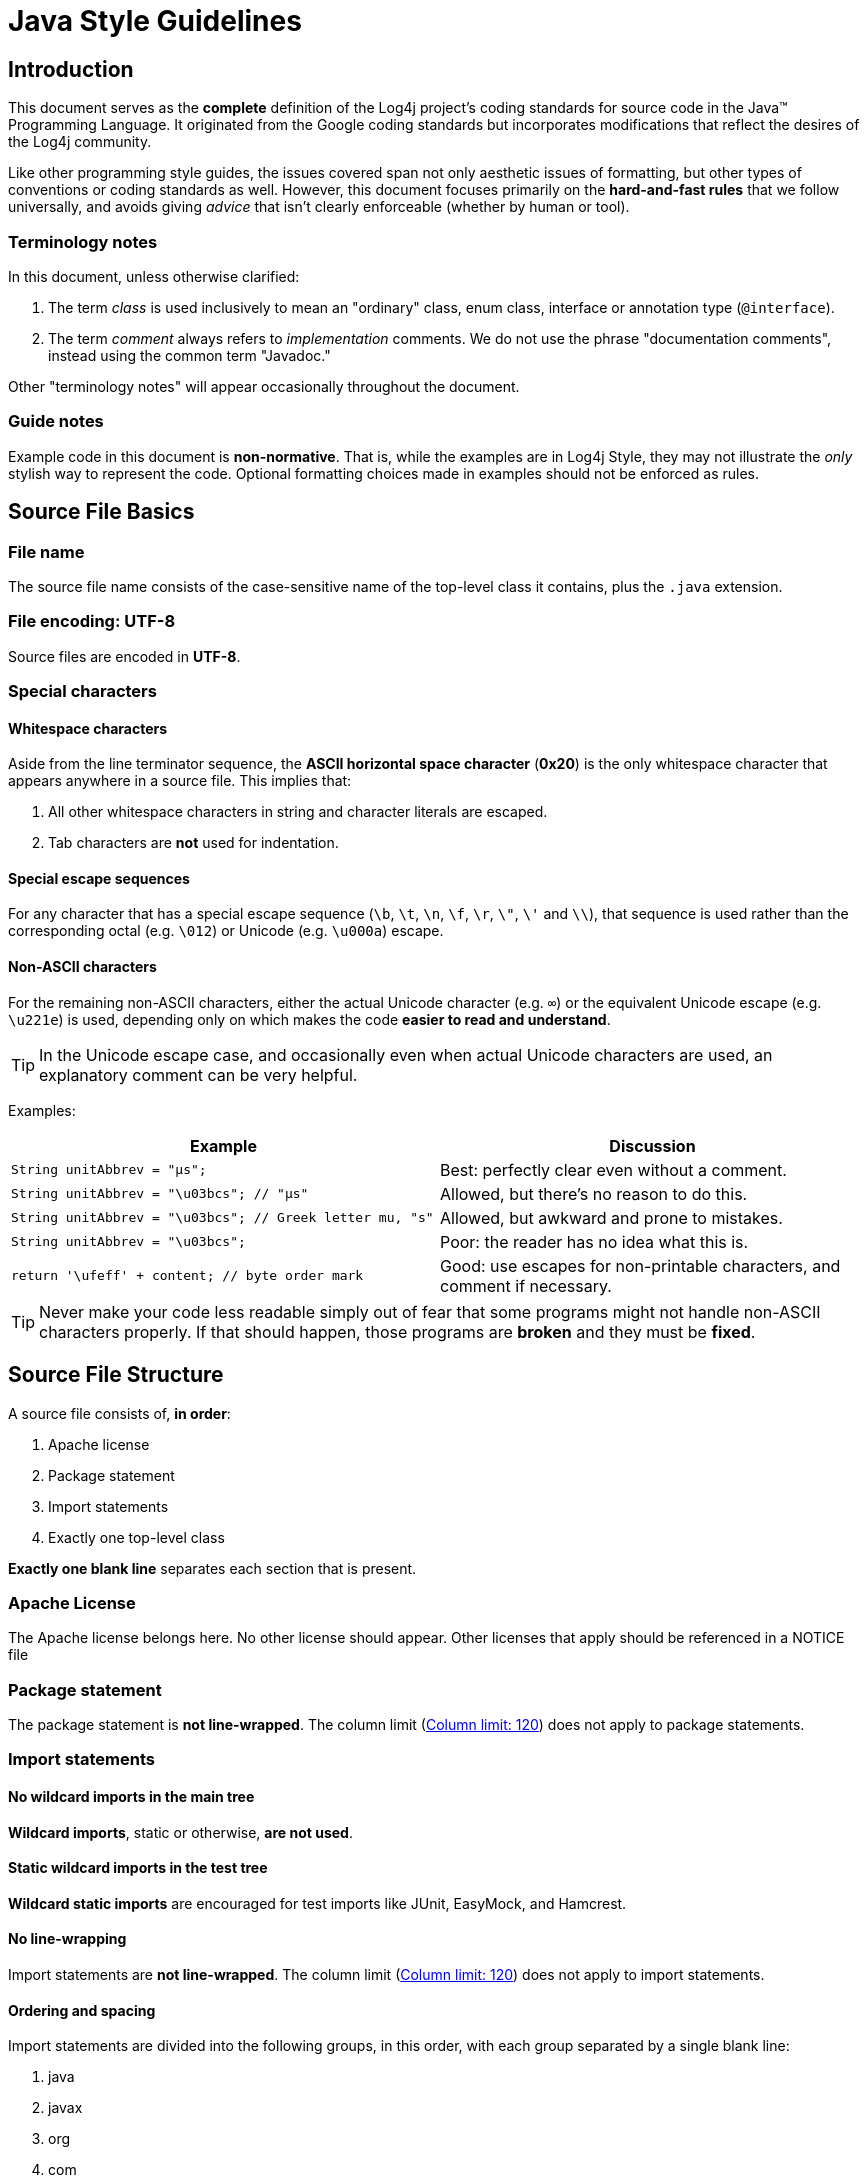 ////
    Licensed to the Apache Software Foundation (ASF) under one or more
    contributor license agreements.  See the NOTICE file distributed with
    this work for additional information regarding copyright ownership.
    The ASF licenses this file to You under the Apache License, Version 2.0
    (the "License"); you may not use this file except in compliance with
    the License.  You may obtain a copy of the License at

         http://www.apache.org/licenses/LICENSE-2.0

    Unless required by applicable law or agreed to in writing, software
    distributed under the License is distributed on an "AS IS" BASIS,
    WITHOUT WARRANTIES OR CONDITIONS OF ANY KIND, either express or implied.
    See the License for the specific language governing permissions and
    limitations under the License.
////
= Java Style Guidelines

[#intro]
== Introduction

This document serves as the *complete* definition of the Log4j project's
coding standards for source code in the Java™ Programming Language. It
originated from the Google coding standards but incorporates
modifications that reflect the desires of the Log4j community.

Like other programming style guides, the issues covered span not only
aesthetic issues of formatting, but other types of conventions or coding
standards as well. However, this document focuses primarily on the
*hard-and-fast rules* that we follow universally, and avoids giving
_advice_ that isn't clearly enforceable (whether by human or tool).

[#terminology]
=== Terminology notes

In this document, unless otherwise clarified:

1.  The term _class_ is used inclusively to mean an "ordinary" class,
enum class, interface or annotation type (`@interface`).
2.  The term _comment_ always refers to _implementation_ comments. We do
not use the phrase "documentation comments", instead using the common
term "Javadoc."

Other "terminology notes" will appear occasionally throughout the
document.

[#guide-notes]
=== Guide notes

Example code in this document is *non-normative*. That is, while the
examples are in Log4j Style, they may not illustrate the _only_ stylish
way to represent the code. Optional formatting choices made in examples
should not be enforced as rules.

[#source-file-basics]
== Source File Basics

[#file-name]
=== File name

The source file name consists of the case-sensitive name of the
top-level class it contains, plus the `.java` extension.

[#file-encoding]
=== File encoding: UTF-8

Source files are encoded in *UTF-8*.

[#special-characters]
=== Special characters

[#whitespace-characters]
==== Whitespace characters

Aside from the line terminator sequence, the *ASCII horizontal space
character* (*0x20*) is the only whitespace character that appears
anywhere in a source file. This implies that:

1.  All other whitespace characters in string and character literals are
escaped.
2.  Tab characters are *not* used for indentation.

[#special-escape-sequences]
==== Special escape sequences

For any character that has a special escape sequence (`\b`, `\t`, `\n`,
`\f`, `\r`, `\"`, `\'` and `\\`), that sequence is used rather than the
corresponding octal (e.g. `\012`) or Unicode (e.g. `\u000a`) escape.

[#non-ascii-characters]
==== Non-ASCII characters

For the remaining non-ASCII characters, either the actual Unicode
character (e.g. `∞`) or the equivalent Unicode escape (e.g. `\u221e`) is
used, depending only on which makes the code *easier to read and
understand*.

TIP: In the Unicode escape case, and occasionally even when actual
Unicode characters are used, an explanatory comment can be very helpful.

Examples:

[cols=",",options="header",]
|=======================================================================
|Example |Discussion
|`String unitAbbrev = "μs";` |Best: perfectly clear even without a
comment.

|`String unitAbbrev = "\u03bcs"; // "μs"` |Allowed, but there's no
reason to do this.

|`String unitAbbrev = "\u03bcs"; // Greek letter mu, "s"` |Allowed, but
awkward and prone to mistakes.

|`String unitAbbrev = "\u03bcs";` |Poor: the reader has no idea what
this is.

|`return '\ufeff' + content; // byte order mark` |Good: use escapes for
non-printable characters, and comment if necessary.
|=======================================================================

TIP: Never make your code less readable simply out of fear that some
programs might not handle non-ASCII characters properly. If that should
happen, those programs are *broken* and they must be *fixed*.

[#source-file-structure]
== Source File Structure

[[filestructure]]
A source file consists of, *in order*:

1.  Apache license
2.  Package statement
3.  Import statements
4.  Exactly one top-level class

*Exactly one blank line* separates each section that is present.

[#license]
=== Apache License

The Apache license belongs here. No other license should appear. Other
licenses that apply should be referenced in a NOTICE file

[#package-statement]
=== Package statement

The package statement is *not line-wrapped*. The column limit
(<<column-limit>>) does not apply to package statements.

[#import-statements]
=== Import statements

[[imports]]

[#wildcard-imports]
==== No wildcard imports in the main tree

*Wildcard imports*, static or otherwise, *are not used*.

[#static-wildcard-imports]
==== Static wildcard imports in the test tree

*Wildcard static imports* are encouraged for test imports like JUnit,
EasyMock, and Hamcrest.

[#import-line-wrapping]
==== No line-wrapping

Import statements are *not line-wrapped*. The column limit
(<<column-limit>>) does not apply to import
statements.

[#import-ordering-and-spacing]
==== Ordering and spacing

Import statements are divided into the following groups, in this order,
with each group separated by a single blank line:

1.  java
2.  javax
3.  org
4.  com
5.  All static imports in a single group

Within a group there are no blank lines, and the imported names appear
in ASCII sort order. (NOTE: this is not the same as the import
_statements_ being in ASCII sort order; the presence of semicolons warps
the result.)

IDE settings for ordering imports automatically can be found in the
source distributions under `src/ide`. For example:

* Eclipse: `src/ide/eclipse/4.3.2/organize-imports.importorder`
* IntelliJ: `src/ide/Intellij/13/IntellijSettings.jar`

[#class-declaration]
=== Class declaration

[#one-top-level-class]
==== Exactly one top-level class declaration

[[oneclassperfile]]
Each top-level class resides in a source file of its own.

[#class-member-ordering]
==== Class member ordering

Class members should be grouped in the following order>.

.  static variables grouped in the order shown below. Within a group
variables may appear in any order.
..  public
..  protected
..  package
..  private
.  instance variables grouped in the order shown below. Within a group
variables may appear in any order
..  public
..  protected
..  package
..  private
..  constructors
.  methods may be specified in the following order but may appear in
another order if it improves the clarity of the program.
..  public
..  protected
..  package
..  private

[[overloads]] [[never-split]]
Overloads: never split

When a class has multiple constructors, or multiple methods with the
same name, these appear sequentially, with no intervening members.

[#formatting]
== Formatting

[NOTE]
====
_block-like construct_ refers to the body of a
class, method or constructor. Note that, by
link:#array-initializers[array initializers], any array initializer _may_
optionally be treated as if it were a block-like construct.
====

[#braces]
=== Braces

[#braces-always-used]
==== Braces are used where optional

Braces are used with `if`, `else`, `for`, `do` and `while` statements,
even when the body is empty or contains only a single statement.

[#blocks-k-r-style]
==== Nonempty blocks: K & R style

Braces follow the Kernighan and Ritchie style
("http://www.codinghorror.com/blog/2012/07/new-programming-jargon.html[Egyptian
brackets]") for _nonempty_ blocks and block-like constructs:

* No line break before the opening brace.
* Line break after the opening brace.
* Line break before the closing brace.
* Line break after the closing brace _if_ that brace terminates a
statement or the body of a method, constructor or _named_ class. For
example, there is _no_ line break after the brace if it is followed by
`else` or a comma.

Example:

[source,java]
----
return new MyClass() {
    @Override public void method() {
        if (condition()) {
            try {
                something();
            } catch (ProblemException e) {
                recover();
            }
        }
    }
};
----

A few exceptions for enum classes are given in <<enum-classes>>.


[#braces-empty-blocks]
==== Empty blocks: may be concise

[[emptyblocks]]
An empty block or block-like construct _may_ be closed immediately after
it is opened, with no characters or line break in between (`{}`),
*unless* it is part of a _multi-block statement_ (one that directly
contains multiple blocks: `if/else-if/else` or `try/catch/finally`).

Example:

[source,java]
----
void doNothing() {}
----

[#block-indentation]
=== Block indentation: +4 spaces

Each time a new block or block-like construct is opened, the indent
increases by four spaces. When the block ends, the indent returns to the
previous indent level. The indent level applies to both code and
comments throughout the block. (See the example in <<blocks-k-r-style>>.)

[#one-statement-per-line]
=== One statement per line

Each statement is followed by a line-break.


[#column-limit]
=== Column limit: 120

[[columnlimit]]
The column limit for Log4j is 120 characters. Except as noted below, any
line that would exceed this limit must be line-wrapped, as explained in
<<line-wrapping>>.

*Exceptions:*

1.  Lines where obeying the column limit is not possible (for example, a
long URL in Javadoc, or a long JSNI method reference).
2.  `package` and `import` statements (see
link:#package-statement[Package statement] and
link:#import-statements[Import statements]).
3.  Command lines in a comment that may be cut-and-pasted into a shell.

[#line-wrapping]
=== Line-wrapping

*Terminology Note:* When code that might otherwise legally occupy a
single line is divided into multiple lines, typically to avoid
overflowing the column limit, this activity is called _line-wrapping_.

There is no comprehensive, deterministic formula showing _exactly_ how
to line-wrap in every situation. Very often there are several valid ways
to line-wrap the same piece of code.

TIP: Extracting a method or local variable may solve the problem
without the need to line-wrap.

[#line-wrapping-where-to-break]
==== Where to break

The prime directive of line-wrapping is: prefer to break at a *higher
syntactic level*. Also:

1.  When a line is broken at a _non-assignment_ operator the break comes
_before_ the symbol. (Note that this is not the same practice used in
Google style for other languages, such as C++ and JavaScript.)
* This also applies to the following "operator-like" symbols: the dot
separator (`.`), the ampersand in type bounds (`<T extends Foo & Bar>`),
and the pipe in catch blocks (`catch (FooException | BarException e)`).
2.  When a line is broken at an _assignment_ operator the break
typically comes _after_ the symbol, but either way is acceptable.
* This also applies to the "assignment-operator-like" colon in an
enhanced `for` ("foreach") statement.
3.  A method or constructor name stays attached to the open parenthesis
(`(`) that follows it.
4.  A comma (`,`) stays attached to the token that precedes it.


[#line-wrapping-indent]
==== Indent continuation lines at least +8 spaces

[[indentation]]
When line-wrapping, each line after the first (each _continuation line_)
is indented at least +8 from the original line.

When there are multiple continuation lines, indentation may be varied
beyond +8 as desired. In general, two continuation lines use the same
indentation level if and only if they begin with syntactically parallel
elements.

The section on link:#horizontal-alignment[Horizontal alignment]
addresses the discouraged practice of using a variable number of spaces
to align certain tokens with previous lines.

[#whitespace]
=== Whitespace

[#vertical-whitespace]
==== Vertical Whitespace

A single blank line appears:

1.  _Between_ consecutive members (or initializers) of a class: fields,
constructors, methods, nested classes, static initializers, instance
initializers.
* *Exception:* A blank line between two consecutive fields (having no
other code between them) is optional. Such blank lines are used as
needed to create _logical groupings_ of fields.
2.  Within method bodies, as needed to create _logical groupings_ of
statements.
3.  _Optionally_ before the first member or after the last member of the
class (neither encouraged nor discouraged).
4.  As required by other sections of this document (such as
<<import-statements>>).

_Multiple_ consecutive blank lines are permitted, but never required (or
encouraged).

[#horizontal-whitespace]
==== Horizontal whitespace

Beyond where required by the language or other style rules, and apart
from literals, comments and Javadoc, a single ASCII space also appears
in the following places *only*.

1.  Separating any reserved word, such as `if`, `for` or `catch`, from
an open parenthesis (`(`) that follows it on that line
2.  Separating any reserved word, such as `else` or `catch`, from a
closing curly brace (`}`) that precedes it on that line
3.  Before any open curly brace (`{`), with two exceptions:
* `String[][] x = {{"foo"}};` (no space is required between `{{`, by
item 8 below)
4.  On both sides of any binary or ternary operator. This also applies
to the following "operator-like" symbols:
* the ampersand in a conjunctive type bound: `<T extends Foo & Bar>`
* the pipe for a catch block that handles multiple exceptions:
`catch (FooException | BarException e)`
* the colon (`:`) in an enhanced `for` ("foreach") statement
5.  After `,:;` or the closing parenthesis (`)`) of a cast
6.  On both sides of the double slash (`//`) that begins an end-of-line
comment. Here, multiple spaces are allowed, but not required.
7.  Between the type and variable of a declaration: `List<String> list`
8.  _Optional_ just inside both braces of an array initializer
* `new int[] {5, 6}` and `new int[] { 5, 6 }` are both valid

NOTE: This rule never requires or forbids additional space at the
start or end of a line, only _interior_ space.

[#horizontal-alignment]
==== Horizontal alignment: never required

*Terminology Note:* _Horizontal alignment_ is the practice of adding a
variable number of additional spaces in your code with the goal of
making certain tokens appear directly below certain other tokens on
previous lines.

This practice is permitted, but is *never required* by Google Style. It
is not even required to _maintain_ horizontal alignment in places where
it was already used.

Here is an example without alignment, then using alignment:

[source,java]
----
private int x; // this is fine
private Color color; // this too

private int   x;      // permitted, but future edits
private Color color;  // may leave it unaligned
----

TIP: Alignment can aid readability, but it creates problems for future
maintenance. Consider a future change that needs to touch just one line.
This change may leave the formerly-pleasing formatting mangled, and that
is *allowed*. More often it prompts the coder (perhaps you) to adjust
whitespace on nearby lines as well, possibly triggering a cascading
series of reformattings. That one-line change now has a "blast radius."
This can at worst result in pointless busywork, but at best it still
corrupts version history information, slows down reviewers and
exacerbates merge conflicts.

[#grouping-parentheses]
=== Grouping parentheses: recommended

[[parentheses]]
Optional grouping parentheses are omitted only when author and reviewer
agree that there is no reasonable chance the code will be misinterpreted
without them, nor would they have made the code easier to read. It is
_not_ reasonable to assume that every reader has the entire Java
operator precedence table memorized.

[#specific-constructs]
=== Specific constructs

[#enum-classes]
==== Enum classes

After each comma that follows an enum constant, a line-break is
optional.

An enum class with no methods and no documentation on its constants may
optionally be formatted as if it were an array initializer (see
link:array-initializers[array initializers]).

[source,java]
----
private enum Suit { CLUBS, HEARTS, SPADES, DIAMONDS }
----

Since enum classes _are classes_, all other rules for formatting classes
apply.

[#variable-declarations]
==== Variable declarations

[[localvariables]]
[[variables-per-declaration]]
One variable per declaration

Every variable declaration (field or local) declares only one variable:
declarations such as `int a, b;` are not used.

[[variables-limited-scope]]
Declared when needed, initialized as soon as possible

Local variables are *not* habitually declared at the start of their
containing block or block-like construct. Instead, local variables are
declared close to the point they are first used (within reason), to
minimize their scope. Local variable declarations typically have
initializers, or are initialized immediately after declaration.

[#s4.8.3-arrays]
==== Arrays

[[array-initializers]]
Array initializers: can be "block-like"

Any array initializer may _optionally_ be formatted as if it were a
"block-like construct." For example, the following are all valid (*not*
an exhaustive list):

[source,java]
----
new int[] {           new int[] {
  0, 1, 2, 3            0,
}                       1,
                        2,
new int[] {             3,
  0, 1,               }
  2, 3
}                     new int[]
                          {0, 1, 2, 3}
----

[[array-declarations]]
No C-style array declarations

The square brackets form a part of the _type_, not the variable:
`String[] args`, not `String args[]`.

[#switch]
==== Switch statements

*Terminology Note:* Inside the braces of a _switch block_ are one or
more _statement groups_. Each statement group consists of one or more
_switch labels_ (either `case FOO:` or `default:`), followed by one or
more statements.

[[switch-indentation]]
===== Indentation

As with any other block, the contents of a switch block are indented +2.

After a switch label, a newline appears, and the indentation level is
increased +2, exactly as if a block were being opened. The following
switch label returns to the previous indentation level, as if a block
had been closed.

[#switch-fall-through]
===== Fall-through: commented

[[fallthrough]]
Within a switch block, each statement group either terminates abruptly
(with a `break`, `continue`, `return` or thrown exception), or is marked
with a comment to indicate that execution will or _might_ continue into
the next statement group. Any comment that communicates the idea of
fall-through is sufficient (typically `// fall through`). This special
comment is not required in the last statement group of the switch block.
Example:

[source,java]
----
switch (input) {
  case 1:
  case 2:
    prepareOneOrTwo();
    // fall through
  case 3:
    handleOneTwoOrThree();
    break;
default:
    handleLargeNumber(input);
}
----

[[switch-default]]
The default case is present.

Each switch statement includes a `default` statement group, even if it
contains no code.

[#annotations]
==== Annotations

Annotations applying to a class, method or constructor appear
immediately after the documentation block, and each annotation is listed
on a line of its own (that is, one annotation per line). These line
breaks do not constitute line-wrapping (Section 4.5,
link:#line-wrapping[Line-wrapping]), so the indentation level is not
increased. Example:

[source,java]
----
@Override
@Nullable
public String getNameIfPresent() { ... }
----

*Exception:* A _single_ parameterless annotation _may_ instead appear
together with the first line of the signature, for example:

[source,java]
----
@Override public int hashCode() { ... }
----

Annotations applying to a field also appear immediately after the
documentation block, but in this case, _multiple_ annotations (possibly
parameterized) may be listed on the same line; for example:

[source,java]
----
      @Partial @Mock DataLoader loader;
----

There are no specific rules for formatting parameter and local variable
annotations.

[#comments]
==== Comments

[#block-comment-style]
===== Block comment style

Block comments are indented at the same level as the surrounding code.
They may be in `/* ... */` style or `// ...` style. For multi-line
`/* ... */` comments, subsequent lines must start with `*` aligned with
the `*` on the previous line.

[source,java]
----
/*
 * This is          // And so           /* Or you can
 * okay.            // is this.          * even do this. */
 */
----

Comments are not enclosed in boxes drawn with asterisks or other
characters.

TIP: When writing multi-line comments, use the `/* ... */` style if
you want automatic code formatters to re-wrap the lines when necessary
(paragraph-style). Most formatters don't re-wrap lines in `// ...` style
comment blocks.

[#modifiers]
==== Modifiers

Class and member modifiers, when present, appear in the order
recommended by the Java Language Specification:

[source,java]
----
public protected private abstract static final transient volatile synchronized native strictfp
----

[#numeric-literals]
==== Numeric Literals

`long`-valued integer literals use an uppercase `L` suffix, never
lowercase (to avoid confusion with the digit `1`). For example,
`3000000000L` rather than `3000000000l`.

[#naming]
== Naming 

[#identifier-names]
=== Rules common to all identifiers

Identifiers use only ASCII letters and digits, and in two cases noted
below, underscores. Thus each valid identifier name is matched by the
regular expression `\w+` .

In Google Style special prefixes or suffixes, like those seen in the
examples `name_`, `mName`, `s_name` and `kName`, are *not* used.

[#specific-identifier-names]
=== Rules by identifier type

[#package-names]
==== Package names

Package names are all lowercase, with consecutive words simply
concatenated together (no underscores). For example,
`com.example.deepspace`, not `com.example.deepSpace` or
`com.example.deep_space`.

[#class-names]
==== Class names

Class names are written in link:#camel-case[UpperCamelCase].

Class names are typically nouns or noun phrases. For example,
`Character` or `ImmutableList`. Interface names may also be nouns or
noun phrases (for example, `List`), but may sometimes be adjectives or
adjective phrases instead (for example, `Readable`).

There are no specific rules or even well-established conventions for
naming annotation types.

_Test_ classes are named starting with the name of the class they are
testing, and ending with `Test`. For example, `HashTest` or
`HashIntegrationTest`.

[#method-names]
==== Method names

Method names are written in link:#s5.3-camel-case[lowerCamelCase].

Method names are typically verbs or verb phrases. For example,
`sendMessage` or `stop`.

Underscores may appear in JUnit _test_ method names to separate logical
components of the name. One typical pattern is
`test<MethodUnderTest>_<state>`, for example `testPop_emptyStack`. There
is no One Correct Way to name test methods.

[#constant-names]
==== Constant names

[[constants]]
Constant names use `CONSTANT_CASE`: all uppercase letters, with words
separated by underscores. But what _is_ a constant, exactly?

Every constant is a static final field, but not all static final fields
are constants. Before choosing constant case, consider whether the field
really _feels like_ a constant. For example, if any of that instance's
observable state can change, it is almost certainly not a constant.
Merely _intending_ to never mutate the object is generally not enough.
Examples:

[source,java]
----
// Constants
static final int NUMBER = 5;
static final ImmutableList<String> NAMES = ImmutableList.of("Ed", "Ann");
static final Joiner COMMA_JOINER = Joiner.on(',');  // because Joiner is immutable
static final SomeMutableType[] EMPTY_ARRAY = {};
enum SomeEnum { ENUM_CONSTANT }

// Not constants
static String nonFinal = "non-final";
final String nonStatic = "non-static";
static final Set<String> mutableCollection = new HashSet<String>();
static final ImmutableSet<SomeMutableType> mutableElements = ImmutableSet.of(mutable);
static final Logger logger = Logger.getLogger(MyClass.getName());
static final String[] nonEmptyArray = {"these", "can", "change"};
----

These names are typically nouns or noun phrases.

[#non-constant-field-names]
==== Non-constant field names

Non-constant field names (static or otherwise) are written in
link:#camel-case[lowerCamelCase].

These names are typically nouns or noun phrases. For example,
`computedValues` or `index`.

[#parameter-names]
==== Parameter names

Parameter names are written in link:#camel-case[lowerCamelCase].

One-character parameter names should be avoided.

[#local-variable-names]
==== Local variable names

Local variable names are written in link:#camel-case[lowerCamelCase],
and can be abbreviated more liberally than other types of names.

However, one-character names should be avoided, except for temporary and
looping variables.

Even when final and immutable, local variables are not considered to be
constants, and should not be styled as constants.

[#type-variable-names]
==== Type variable names

Each type variable is named in one of two styles:

* A single capital letter, optionally followed by a single numeral (such
as `E`, `T`, `X`, `T2`)
* A name in the form used for classes (see link:#class-names[Class
names]), followed by the capital letter `T` (examples: `RequestT`,
`FooBarT`).

[#camel-case]
=== Camel case: defined

[[acronyms]]
[[camelcase]]
Sometimes there is more than one reasonable way to convert an English
phrase into camel case, such as when acronyms or unusual constructs like
"IPv6" or "iOS" are present. To improve predictability, Google Style
specifies the following (nearly) deterministic scheme.

Beginning with the prose form of the name:

1.  Convert the phrase to plain ASCII and remove any apostrophes. For
example, "Müller's algorithm" might become "Muellers algorithm".
2.  Divide this result into words, splitting on spaces and any remaining
punctuation (typically hyphens).
* _Recommended:_ if any word already has a conventional camel-case
appearance in common usage, split this into its constituent parts (e.g.,
"AdWords" becomes "ad words"). Note that a word such as "iOS" is not
really in camel case _per se_; it defies _any_ convention, so this
recommendation does not apply.
3.  Now lowercase _everything_ (including acronyms), then uppercase only
the first character of:
* ... each word, to yield _upper camel case_, or
* ... each word except the first, to yield _lower camel case_
4.  Finally, join all the words into a single identifier.

Note that the casing of the original words is almost entirely
disregarded. Examples:

[cols=",,",options="header",]
|=================================================================
|Prose form |Correct |Incorrect
|"XML HTTP request" |`XmlHttpRequest` |`XMLHTTPRequest`
|"new customer ID" |`newCustomerId` |`newCustomerID`
|"inner stopwatch" |`innerStopwatch` |`innerStopWatch`
|"supports IPv6 on iOS?" |`supportsIpv6OnIos` |`supportsIPv6OnIOS`
|"YouTube importer" |`YouTubeImporter` +
`YouTubeImporter`* |
|=================================================================

*Acceptable, but not recommended.

NOTE: Some words are ambiguously hyphenated in the English language:
for example "nonempty" and "non-empty" are both correct, so the method
names `checkNonempty` and `checkNonEmpty` are likewise both correct.

[#programming-practices]
== Programming Practices

[#override-annotation]
=== @Override: always used

A method is marked with the `@Override` annotation whenever it is legal.
This includes a class method overriding a superclass method, a class
method implementing an interface method, and an interface method
respecifying a superinterface method.

**Exception:** `@Override` may be omitted when the parent method is
`@Deprecated`.

[#caught-exceptions]
=== Caught exceptions: not ignored

[[caughtexceptions]]
Except as noted below, it is very rarely correct to do nothing in
response to a caught exception. (Typical responses are to log it, or if
it is considered "impossible", rethrow it as an `AssertionError`.)

When it truly is appropriate to take no action whatsoever in a catch
block, the reason this is justified is explained in a comment.

[source,java]
----
try {
    int i = Integer.parseInt(response);
    return handleNumericResponse(i);
} catch (NumberFormatException ok) {
    // it's not numeric; that's fine, just continue
}
return handleTextResponse(response);
----

*Exception:* In tests, a caught exception may be ignored without comment
_if_ it is named `expected`. The following is a very common idiom for
ensuring that the method under test _does_ throw an exception of the
expected type, so a comment is unnecessary here.

[source,java]
----
try {
    emptyStack.pop();
    fail();
} catch (NoSuchElementException expected) {
}
----

[#static-members]
=== Static members: qualified using class

When a reference to a static class member must be qualified, it is
qualified with that class's name, not with a reference or expression of
that class's type.

[source,java]
----
Foo aFoo = ...;
Foo.aStaticMethod(); // good
aFoo.aStaticMethod(); // bad
somethingThatYieldsAFoo().aStaticMethod(); // very bad
----

[#finalizers]
=== Finalizers: not used

It is *extremely rare* to override `Object.finalize`.

TIP: Don't do it. If you absolutely must, first read and understand
http://books.google.com/books?isbn=8131726592[_Effective Java_] Item 7,
"Avoid Finalizers," very carefully, and _then_ don't do it.

[#javadoc]
== Javadoc

[#javadoc-formatting]
=== Formatting

[#javadoc-multi-line]
==== General form

The _basic_ formatting of Javadoc blocks is as seen in this example:

[source,java]
----
/**
 * Multiple lines of Javadoc text are written here,
 * wrapped normally...
 */
public int method(String p1) { ... }
----

... or in this single-line example:

[source,java]
----
/** An especially short bit of Javadoc. */
----

The basic form is always acceptable. The single-line form may be
substituted when there are no at-clauses present, and the entirety of
the Javadoc block (including comment markers) can fit on a single line.

[#javadoc-paragraphs]
==== Paragraphs

One blank line—that is, a line containing only the aligned leading
asterisk (`*`)—appears between paragraphs, and before the group of
"at-clauses" if present. Each paragraph but the first has `<p>`
immediately before the first word, with no space after.

[#javadoc-at-clauses]
==== At-clauses

Any of the standard "at-clauses" that are used appear in the order
`@param`, `@return`, `@throws`, `@deprecated`, and these four types
never appear with an empty description. When an at-clause doesn't fit on
a single line, continuation lines are indented four (or more) spaces
from the position of the `@`.

[#summary-fragment]
=== The summary fragment

The Javadoc for each class and member begins with a brief *summary
fragment*. This fragment is very important: it is the only part of the
text that appears in certain contexts such as class and method indexes.

This is a fragment—a noun phrase or verb phrase, not a complete
sentence. It does *not* begin with `A {@code Foo} is a...`, or
`This method returns...`, nor does it form a complete imperative
sentence like `Save the record.`. However, the fragment is capitalized
and punctuated as if it were a complete sentence.

TIP: A common mistake is to write simple Javadoc in the form
`/** @return the customer ID */`. This is incorrect, and should be
changed to `/** Returns the customer ID. */`.

[#javadoc-where-required]
=== Where Javadoc is used

[[javadoc-optional]]
At the _minimum_, Javadoc is present for every `public` class, and every
`public` or `protected` member of such a class, with a few exceptions
noted below.

Other classes and members still have Javadoc _as needed_. Whenever an
implementation comment would be used to define the overall purpose or
behavior of a class, method or field, that comment is written as Javadoc
instead. (It's more uniform, and more tool-friendly.)

[#javadoc-exception-self-explanatory]
==== Exception: self-explanatory methods

Javadoc is optional for "simple, obvious" methods like `getFoo`, in
cases where there _really and truly_ is nothing else worthwhile to say
but "Returns the foo".

IMPORTANT: it is not appropriate to cite this exception to justify
omitting relevant information that a typical reader might need to know.
For example, for a method named `getCanonicalName`, don't omit its
documentation (with the rationale that it would say only
`/** Returns the canonical name. */`) if a typical reader may have no
idea what the term "canonical name" means!

[#javadoc-exception-overrides]
==== Exception: overrides

Javadoc is not always present on a method that overrides a supertype
method.
